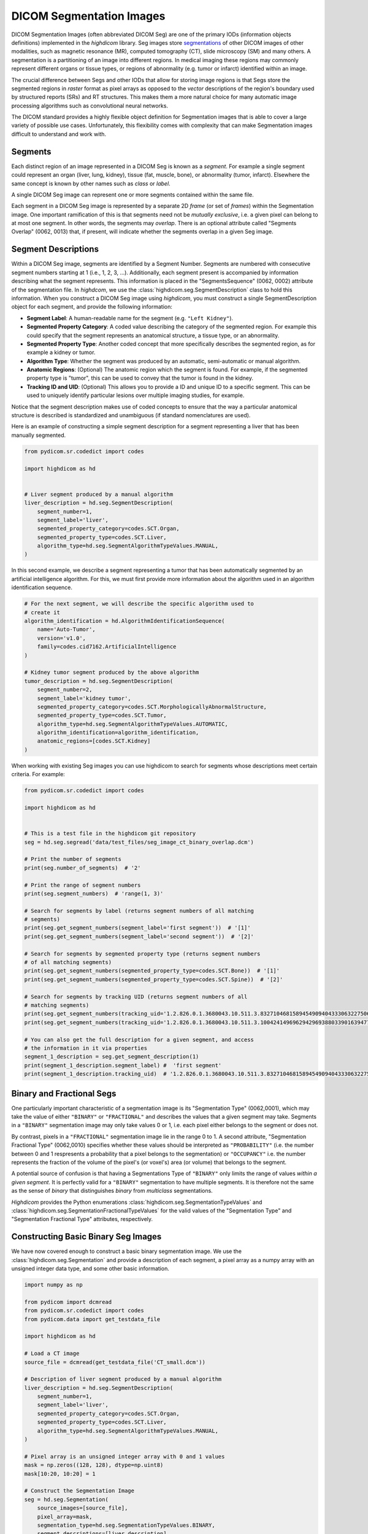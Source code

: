 .. _seg:

DICOM Segmentation Images
=========================

DICOM Segmentation Images (often abbreviated DICOM Seg) are one of the primary
IODs (information objects definitions) implemented in the *highdicom* library.
Seg images store
`segmentations <https://en.wikipedia.org/wiki/Image_segmentation>`_ of other
DICOM images of other modalities, such as magnetic resonance (MR), computed
tomography (CT), slide microscopy (SM) and many others.
A segmentation is a partitioning of an image into different regions. In medical
imaging these regions may commonly represent different organs or tissue types,
or regions of abnormality (e.g. tumor or infarct) identified within an image.

The crucial difference between Segs and other IODs that allow for storing image
regions is that Segs store the segmented regions in *raster* format as pixel
arrays as opposed to the *vector* descriptions of the region's boundary used by
structured reports (SRs) and RT structures. This makes them a more natural
choice for many automatic image processing algorithms such as convolutional
neural networks.

The DICOM standard provides a highly flexible object definition for Segmentation
images that is able to cover a large variety of possible use cases.
Unfortunately, this flexibility comes with complexity that can make Segmentation
images difficult to understand and work with.

Segments
--------

Each distinct region of an image represented in a DICOM Seg is known as a
*segment*. For example a single segment could represent an organ (liver, lung,
kidney), tissue (fat, muscle, bone), or abnormality (tumor, infarct).
Elsewhere the same concept is known by other names such as *class* or *label*.

A single DICOM Seg image can represent one or more segments contained within
the same file.

Each segment in a DICOM Seg image is represented by a separate 2D *frame* (or
set of *frames*) within the Segmentation image. One important ramification of
this is that segments need not be *mutually exclusive*, i.e. a given pixel can
belong to at most one segment. In other words, the segments may *overlap*.
There is an optional attribute called "Segments Overlap" (0062, 0013) that, if
present, will indicate whether the segments overlap in a given Seg image.

Segment Descriptions
--------------------

Within a DICOM Seg image, segments are identified by a Segment Number. Segments
are numbered with consecutive segment numbers starting at 1 (i.e., 1, 2, 3,
...).  Additionally, each segment present is accompanied by information
describing what the segment represents. This information is placed in the
"SegmentsSequence" (0062, 0002) attribute of the segmentation file. In
*highdcom*, we use the :class:`highdicom.seg.SegmentDescription` class to hold
this information. When you construct a DICOM Seg image using *highdicom*, you
must construct a single SegmentDescription object for each segment, and provide
the following information:

- **Segment Label**: A human-readable name for the segment (e.g. ``"Left
  Kidney"``).
- **Segmented Property Category**: A coded value describing the
  category of the segmented region. For example this could specify that the
  segment represents an anatomical structure, a tissue type, or an abnormality.
- **Segmented Property Type**: Another coded concept that more specifically
  describes the segmented region, as for example a kidney or tumor.
- **Algorithm Type**: Whether the segment was produced by an automatic,
  semi-automatic or manual algorithm.
- **Anatomic Regions**: (Optional) The anatomic region which the segment is
  found. For example, if the segmented property type is "tumor", this can be
  used to convey that the tumor is found in the kidney.
- **Tracking ID and UID**: (Optional) This allows you to provide a ID and unique
  ID to a specific segment. This can be used to uniquely identify particular
  lesions over multiple imaging studies, for example.

Notice that the segment description makes use of coded concepts to ensure that
the way a particular anatomical structure is described is standardized and
unambiguous (if standard nomenclatures are used).

Here is an example of constructing a simple segment description for a segment
representing a liver that has been manually segmented.

.. code-block:: python

    from pydicom.sr.codedict import codes

    import highdicom as hd


    # Liver segment produced by a manual algorithm
    liver_description = hd.seg.SegmentDescription(
        segment_number=1,
        segment_label='liver',
        segmented_property_category=codes.SCT.Organ,
        segmented_property_type=codes.SCT.Liver,
        algorithm_type=hd.seg.SegmentAlgorithmTypeValues.MANUAL,
    )

In this second example, we describe a segment representing a tumor that has been
automatically segmented by an artificial intelligence algorithm. For this, we
must first provide more information about the algorithm used in an algorithm
identification sequence.

.. code-block:: python

    # For the next segment, we will describe the specific algorithm used to
    # create it
    algorithm_identification = hd.AlgorithmIdentificationSequence(
        name='Auto-Tumor',
        version='v1.0',
        family=codes.cid7162.ArtificialIntelligence
    )

    # Kidney tumor segment produced by the above algorithm
    tumor_description = hd.seg.SegmentDescription(
        segment_number=2,
        segment_label='kidney tumor',
        segmented_property_category=codes.SCT.MorphologicallyAbnormalStructure,
        segmented_property_type=codes.SCT.Tumor,
        algorithm_type=hd.seg.SegmentAlgorithmTypeValues.AUTOMATIC,
        algorithm_identification=algorithm_identification,
        anatomic_regions=[codes.SCT.Kidney]
    )

When working with existing Seg images you can use highdicom to search for
segments whose descriptions meet certain criteria. For example:

.. code-block:: python

    from pydicom.sr.codedict import codes

    import highdicom as hd


    # This is a test file in the highdicom git repository
    seg = hd.seg.segread('data/test_files/seg_image_ct_binary_overlap.dcm')

    # Print the number of segments
    print(seg.number_of_segments)  # '2'

    # Print the range of segment numbers
    print(seg.segment_numbers)  # 'range(1, 3)'

    # Search for segments by label (returns segment numbers of all matching
    # segments)
    print(seg.get_segment_numbers(segment_label='first segment'))  # '[1]'
    print(seg.get_segment_numbers(segment_label='second segment'))  # '[2]'

    # Search for segments by segmented property type (returns segment numbers
    # of all matching segments)
    print(seg.get_segment_numbers(segmented_property_type=codes.SCT.Bone))  # '[1]'
    print(seg.get_segment_numbers(segmented_property_type=codes.SCT.Spine))  # '[2]'

    # Search for segments by tracking UID (returns segment numbers of all
    # matching segments)
    print(seg.get_segment_numbers(tracking_uid='1.2.826.0.1.3680043.10.511.3.83271046815894549094043330632275067'))  # '[1]'
    print(seg.get_segment_numbers(tracking_uid='1.2.826.0.1.3680043.10.511.3.10042414969629429693880339016394772'))  # '[2]'

    # You can also get the full description for a given segment, and access
    # the information in it via properties
    segment_1_description = seg.get_segment_description(1)
    print(segment_1_description.segment_label) #  'first segment'
    print(segment_1_description.tracking_uid)  # '1.2.826.0.1.3680043.10.511.3.83271046815894549094043330632275067'


Binary and Fractional Segs
--------------------------

One particularly important characteristic of a segmentation image is its
"Segmentation Type" (0062,0001), which may take the value of either ``"BINARY"``
or ``"FRACTIONAL"`` and describes the values that a given segment may take.
Segments in a ``"BINARY"`` segmentation image may only take values 0 or 1, i.e.
each pixel either belongs to the segment or does not.

By contrast, pixels in a ``"FRACTIONAL"`` segmentation image lie in the range 0
to 1. A second attribute, "Segmentation Fractional Type" (0062,0010) specifies
whether these values should be interpreted as ``"PROBABILITY"`` (i.e. the
number between 0 and 1 respresents a probability that a pixel belongs to the
segmentation) or ``"OCCUPANCY"`` i.e. the number represents the fraction of the
volume of the pixel's (or voxel's) area (or volume) that belongs to the
segment.

A potential source of confusion is that having a Segmentations Type of
``"BINARY"`` only limits the range of values *within a given segment*. It is
perfectly valid for a ``"BINARY"`` segmentation to have multiple segments. It
is therefore not the same as the sense of *binary* that distinguishes *binary*
from *multiclass* segmentations.

*Highdicom* provides the Python enumerations
:class:`highdicom.seg.SegmentationTypeValues` and
:class:`highdicom.seg.SegmentationFractionalTypeValues` for the valid values of
the "Segmentation Type" and "Segmentation Fractional Type" attributes,
respectively.

Constructing Basic Binary Seg Images
------------------------------------

We have now covered enough to construct a basic binary segmentation image. We
use the :class:`highdicom.seg.Segmentation` and provide a description of each
segment, a pixel array as a numpy array with an unsigned integer data type, and
some other basic information.

.. code-block:: python

    import numpy as np

    from pydicom import dcmread
    from pydicom.sr.codedict import codes
    from pydicom.data import get_testdata_file

    import highdicom as hd

    # Load a CT image
    source_file = dcmread(get_testdata_file('CT_small.dcm'))

    # Description of liver segment produced by a manual algorithm
    liver_description = hd.seg.SegmentDescription(
        segment_number=1,
        segment_label='liver',
        segmented_property_category=codes.SCT.Organ,
        segmented_property_type=codes.SCT.Liver,
        algorithm_type=hd.seg.SegmentAlgorithmTypeValues.MANUAL,
    )

    # Pixel array is an unsigned integer array with 0 and 1 values
    mask = np.zeros((128, 128), dtype=np.uint8)
    mask[10:20, 10:20] = 1

    # Construct the Segmentation Image
    seg = hd.seg.Segmentation(
        source_images=[source_file],
        pixel_array=mask,
        segmentation_type=hd.seg.SegmentationTypeValues.BINARY,
        segment_descriptions=[liver_description],
        series_instance_uid=hd.UID(),
        series_number=1,
        sop_instance_uid=hd.UID(),
        instance_number=1,
        manufacturer='Foo Corp.',
        manufacturer_model_name='Liver Segmentation Algorithm',
        software_versions='0.0.1',
        device_serial_number='1234567890',
    )

Constructing Binary Seg Images with Multiple Frames
---------------------------------------------------

DICOM Segs are multiframe objects, which means that they may contain more than
one frame within the same object. For example, a Seg image may contain the
segmentations for an entire series of CT images. In this case you can pass a 3D
numpy array as the ``pixel_array`` parameter of the constructor. Axis 0 of the
numpy array contains the masks for each frame. The order of segmentation masks
is assumed to match the order of the frames within the ``source_images``
parameter, i.e. ``pixel_array[i, ...]`` is the segmentation of
``source_images[i]``. Note that highdicom makes no attempt to sort the input
source images in any way. It is the responsibility of the user to ensure that
they pass the source images in a meaningful order, and the source images and
segmentation frames at the same index correspond.


.. code-block:: python

    import numpy as np

    from pydicom import dcmread
    from pydicom.sr.codedict import codes
    from pydicom.data import get_testdata_files

    import highdicom as hd

    # Load a CT image
    source_files = [
        dcmread(f) for f in get_testdata_files('dicomdirtests/77654033/CT2/*')
    ]

    # Sort source frames by instance number
    source_files = sorted(source_files, key=lambda x: x.InstanceNumber)

    # Create a segmentation by thresholding the CT image at 1000 HU
    thresholded = [
        im.pixel_array * im.RescaleSlope + im.RescaleIntercept > 1000
        for im in source_files
    ]

    # Stack segmentations of each frame down axis zero. Now we have an array
    # with shape (frames x height x width)
    mask = np.stack(thresholded, axis=0)

    # Description of liver segment produced by a manual algorithm
    # Note that now there are multiple frames but still only a single segment
    liver_description = hd.seg.SegmentDescription(
        segment_number=1,
        segment_label='liver',
        segmented_property_category=codes.SCT.Organ,
        segmented_property_type=codes.SCT.Liver,
        algorithm_type=hd.seg.SegmentAlgorithmTypeValues.MANUAL,
    )

    # Construct the Segmentation Image
    seg = hd.seg.Segmentation(
        source_images=source_files,
        pixel_array=mask,
        segmentation_type=hd.seg.SegmentationTypeValues.BINARY,
        segment_descriptions=[liver_description],
        series_instance_uid=hd.UID(),
        series_number=1,
        sop_instance_uid=hd.UID(),
        instance_number=1,
        manufacturer='Foo Corp.',
        manufacturer_model_name='Liver Segmentation Algorithm',
        software_versions='0.0.1',
        device_serial_number='1234567890',
    )

Note that the example of the previous section with a 2D pixel array is simply
a convenient shorthand for the special case where there is only a single source
frame and a single segment. It is equivalent in every way to passing a 3D
with a single frame down axis 0.

Alternatively, we could create a segmentation of a source image that is itself
a multiframe image (such as an Enhanced CT or MR image, or a Whole Slide
Microscopy image). In this case, we just pass the single source image object,
and the ``pixel_array`` input with one segmentation frame in axis 0 for each
frame of the source file, listed in ascending order by frame number. I.e.
``pixel_array[i, ...]`` is the segmentation of frame ``i`` of the single
source image.

.. code-block:: python

    import numpy as np

    from pydicom import dcmread
    from pydicom.sr.codedict import codes
    from pydicom.data import get_testdata_file

    import highdicom as hd

    # Load an enhanced CT image
    source_dcm = dcmread(get_testdata_file('eCT_Supplemental.dcm'))

    pixel_xform_seq = source_dcm.SharedFunctionalGroupsSequence[0]\
        .PixelValueTransformationSequence[0]
    slope = pixel_xform_seq.RescaleSlope
    intercept = pixel_xform_seq.RescaleIntercept
    image_array = source_dcm.pixel_array * slope + intercept

    # Create a segmentation by thresholding the CT image at 0 HU
    mask = image_array > 0

    # Description of liver segment produced by a manual algorithm
    # Note that now there are multiple frames but still only a single segment
    liver_description = hd.seg.SegmentDescription(
        segment_number=1,
        segment_label='liver',
        segmented_property_category=codes.SCT.Organ,
        segmented_property_type=codes.SCT.Liver,
        algorithm_type=hd.seg.SegmentAlgorithmTypeValues.MANUAL,
    )

    # Construct the Segmentation Image
    seg = hd.seg.Segmentation(
        source_images=[source_dcm],
        pixel_array=mask,
        segmentation_type=hd.seg.SegmentationTypeValues.BINARY,
        segment_descriptions=[liver_description],
        series_instance_uid=hd.UID(),
        series_number=1,
        sop_instance_uid=hd.UID(),
        instance_number=1,
        manufacturer='Foo Corp.',
        manufacturer_model_name='Liver Segmentation Algorithm',
        software_versions='0.0.1',
        device_serial_number='1234567890',
    )

Constructing Binary Seg Images with Multiple Segments
-----------------------------------------------------

To further generalize our initial example, we can include multiple segments
representing, for example, multiple organs. The first change is to include
the descriptions of both segments in the ``segment_descriptions`` parameter.
Note that the ``segment_descriptions`` list must contain segment descriptions
ordered consecutively by their ``segment_number``, starting with
``segment_number=1``.

.. code-block:: python

    # Load a CT image
    source_files = [
        dcmread(f) for f in get_testdata_files('dicomdirtests/77654033/CT2/*')
    ]

    # Sort source frames by instance number
    source_files = sorted(source_files, key=lambda x: x.InstanceNumber)
    image_array = np.stack([
        im.pixel_array * im.RescaleSlope + im.RescaleIntercept
        for im in source_files
    ], axis=0)

    # Create a segmentation by thresholding the CT image at 1000 HU
    thresholded_0 = image_array > 1000

    # ...and a second below 500 HU
    thresholded_1 = image_array < 500

    # Stack the two segments down axis 3
    mask = np.stack([thresholded_0, thresholded_1], axis=3)

    # Construct the Segmentation Image
    seg = hd.seg.Segmentation(
        source_images=source_files,
        pixel_array=mask,
        segmentation_type=hd.seg.SegmentationTypeValues.BINARY,
        segment_descriptions=segment_descriptions,
        series_instance_uid=hd.UID(),
        series_number=1,
        sop_instance_uid=hd.UID(),
        instance_number=1,
        manufacturer='Foo Corp.',
        manufacturer_model_name='Multi-Organ Segmentation Algorithm',
        software_versions='0.0.1',
        device_serial_number='1234567890',
    )

The second way to pass segmentation masks for multiple labels is as a "label
map". A label map is a 3D array (or 2D in the case of a single frame) in which
each pixel's value determines which segment it belongs to, i.e. a pixel with
value 1 belongs to segment 1 (which is the first item in the
``segment_descriptions``). A pixel with value 0 belongs to no segments. The
label map form is more convenient to work with in many applications, however it
is limited to representing segmentations that do not overlap (i.e. those in
which a single pixel can belong to at most one segment). The more general form
does not have this limitation: a given pixel may belong to any number of
segments.

The following snippet produces an equivalent Seg image to the previous snippet,
but passes the mask as a label map rather than as a stack of segments.

.. code-block:: python

    # Load a CT image
    source_files = [
        dcmread(f) for f in get_testdata_files('dicomdirtests/77654033/CT2/*')
    ]

    # Sort source frames by instance number
    source_files = sorted(source_files, key=lambda x: x.InstanceNumber)
    image_array = np.stack([
        im.pixel_array * im.RescaleSlope + im.RescaleIntercept
        for im in source_files
    ], axis=0)

    # Create the same two segments as above as a label map
    mask = np.zeros_like(image_array, np.uint8)
    mask[image_array > 1000] = 1
    mask[image_array < 500] = 2

    # Construct the Segmentation Image
    seg = hd.seg.Segmentation(
        source_images=source_files,
        pixel_array=mask,
        segmentation_type=hd.seg.SegmentationTypeValues.BINARY,
        segment_descriptions=segment_descriptions,
        series_instance_uid=hd.UID(),
        series_number=1,
        sop_instance_uid=hd.UID(),
        instance_number=1,
        manufacturer='Foo Corp.',
        manufacturer_model_name='Multi-Organ Segmentation Algorithm',
        software_versions='0.0.1',
        device_serial_number='1234567890',
    )


Representation of Fractional Segs
---------------------------------

Although the pixel values of ``"FRACTIONAL"`` segmentation images can be
considered to lie within a continuous range between 0 and 1, they are in fact
not stored this way. Instead they are quantized and scaled so that they may be
stored as unsigned 8-bit integers between 0 and the value of the "Maximum
Fractional Value" (0062,000E) attribute. Thus, assuming a "Maximum Fractional
Value" of 255, a pixel value of *x* should be interpreted as a probability or
occupancy value of *x*/255.

When constructing ``"FRACTIONAL"`` segmentation images, you pass a
floating-point valued pixel array and *highdicom* handles this
quantization for you. If you wish, you may change the "Maximum Fractional Value"
from the default of 255 (which gives the maximum possible level of precision).
Note that this does entail a loss of precision.

Similarly, *highdicom* will rescale stored values back down to the range 0-1 by
default in its methods for retrieving pixel arrays (more on this below).

Otherwise, constructing ``"FRACTIONAL"`` segs is identical to constructing
binary ones ``"BINARY"``, with the caveat that fractional segs may not use the
"label map" method to pass multiple segments but must instead stack them along
axis 3.

The example below shows a simple example of construction a fractional seg
representing a probabilistic segmentation of the liver.

.. code-block:: python

    import numpy as np

    from pydicom import dcmread
    from pydicom.sr.codedict import codes
    from pydicom.data import get_testdata_file

    import highdicom as hd

    # Load a CT image
    source_file = dcmread(get_testdata_file('CT_small.dcm'))

    # Description of liver segment produced by a manual algorithm
    liver_description = hd.seg.SegmentDescription(
        segment_number=1,
        segment_label='liver',
        segmented_property_category=codes.SCT.Organ,
        segmented_property_type=codes.SCT.Liver,
        algorithm_type=hd.seg.SegmentAlgorithmTypeValues.MANUAL,
    )

    # Pixel array is an float array with values between 0 and 1
    mask = np.zeros((128, 128), dtype=float)
    mask[10:20, 10:20] = 0.5
    mask[30:40, 30:40] = 0.75

    # Construct the Segmentation Image
    seg = hd.seg.Segmentation(
        source_images=[source_file],
        pixel_array=mask,
        segmentation_type=hd.seg.SegmentationTypeValues.FRACTIONAL,
        fractional_type=hd.seg.SegmentationFractionalTypeValues.PROBABILITY,
        segment_descriptions=[liver_description],
        series_instance_uid=hd.UID(),
        series_number=1,
        sop_instance_uid=hd.UID(),
        instance_number=1,
        manufacturer='Foo Corp.',
        manufacturer_model_name='Liver Segmentation Algorithm',
        software_versions='0.0.1',
        device_serial_number='1234567890',
    )

Compression
-----------

The type of pixel compression available in segmentation images depends on the
segmentation type. Pixels in a ``"BINARY"`` segmentation image are "bit-packed"
such that 8 pixels are grouped into 1 byte in the stored array. If a given frame
contains a number of pixels that is not divisible by 8 exactly, a single byte 
will straddle a frame boundary into the next frame if there is one, or the byte
will be padded with zeroes of there are no further frames. This means that
retrieving individual frames from segmentation images in which each frame
size is not divisible by 8 becomes problematic. No further compression may be
applied to frames of ``"BINARY"`` segmentation images.

Pixels in ``"FRACTIONAL"`` segmentation images may be compressed in the same
manner as other DICOM images. However, since lossy compression methods such as
standard JPEG are not designed to work with these sorts of images, we strongly
advise using only lossless compression methods with Segmentation images.
Currently *highdicom* supports the following compressed transfer syntaxes when
creating segmentation images: ``"RLELossless"`` (lossless),
``"JPEG2000Lossless"`` (lossless), ``"JPEGBaseline8Bit"`` (lossy, not
recommended).

Note that there may be advantages to using ``"FRACTIONAL"`` segmentations to
store segmentation images that are binary in nature (i.e. only taking values 0
and 1):

- If the segmentation is very simple or sparse, the lossless compression methods
  available in ``"FRACTIONAL"`` images may be more efficient than the
  "bit-packing" method required by ``"BINARY"`` segmentations.
- The clear frame boundaries make retrieving individual frames from
  ``"FRACTIONAL"`` image files possible.

Geometry of Seg Images
----------------------

In the simple cases we have seen so far, the geometry of the segmentation
``pixel_array`` has matched that of the source images, i.e. there is a spatial
correspondence between a given pixel in the ``pixel_array`` and the
corresponding pixel in the relevant source frame. While this covers most use
cases, DICOM Segs actually allow for more general segmentations in which there
is a more complicated relationship between the source frames and the
segmentation masks. This code arise when a source image is resampled or
transformed before the segmentation method is applied, such that there is no
longer a simple correspondence between pixels in the segmentation mask and
pixels in the source image.

Highdicom supports this case by allowing you to manually specify the plane
positions of the each frame in the segmentation mask, and further the
orientations and pixel spacigs of these planes if they do not match that in the
source images. In this case, the correspondence between the items of the
``source_images`` list and axis 0 of the segmentation ``pixel_array`` is broken
and the number of frames in each may differ.

.. code-block:: python

    import numpy as np

    from pydicom import dcmread
    from pydicom.sr.codedict import codes
    from pydicom.data import get_testdata_files

    import highdicom as hd

    # Load a CT image
    source_files = [
        dcmread(f) for f in get_testdata_files('dicomdirtests/77654033/CT2/*')
    ]

    # Sort source frames by instance number
    source_files = sorted(source_files, key=lambda x: x.InstanceNumber)

    # Now the shape and size of the mask does not have to match the source
    # images
    mask = np.zeros((2, 100, 100), np.uint8)
    mask[0, 50:60, 50:60] = 1

    # Define custom positions for each frame
    positions = [
        hd.PlanePositionSequence(
            hd.CoordinateSystemNames.PATIENT,
            [100.0, 50.0, -50.0]
        ),
        hd.PlanePositionSequence(
            hd.CoordinateSystemNames.PATIENT,
            [100.0, 50.0, -48.0]
        ),
    ]

    # Define a custom orientation and spacing for the segmentation mask
    orientation = hd.PlaneOrientationSequence(
        hd.CoordinateSystemNames.PATIENT,
        [0.0, 1.0, 0.0, -1.0, 0.0, 0.0]
    )
    spacings = hd.PixelMeasuresSequence(
        slice_thickness=2.0,
        pixel_spacing=[2.0, 2.0]
    )

    # Description of liver segment produced by a manual algorithm
    # Note that now there are multiple frames but still only a single segment
    liver_description = hd.seg.SegmentDescription(
        segment_number=1,
        segment_label='liver',
        segmented_property_category=codes.SCT.Organ,
        segmented_property_type=codes.SCT.Liver,
        algorithm_type=hd.seg.SegmentAlgorithmTypeValues.MANUAL,
    )

    # Construct the Segmentation Image
    seg = hd.seg.Segmentation(
        source_images=source_files,
        pixel_array=mask,
        plane_positions=positions,
        plane_orientation=orientation,
        pixel_measures=spacings,
        segmentation_type=hd.seg.SegmentationTypeValues.BINARY,
        segment_descriptions=[liver_description],
        series_instance_uid=hd.UID(),
        series_number=1,
        sop_instance_uid=hd.UID(),
        instance_number=1,
        manufacturer='Foo Corp.',
        manufacturer_model_name='Liver Segmentation Algorithm',
        software_versions='0.0.1',
        device_serial_number='1234567890',
    )

Organization of Frames in Segs
------------------------------

Reconstructing Segmentation Masks From DICOM Segs
-------------------------------------------------

Viewing DICOM Seg Images
------------------------

